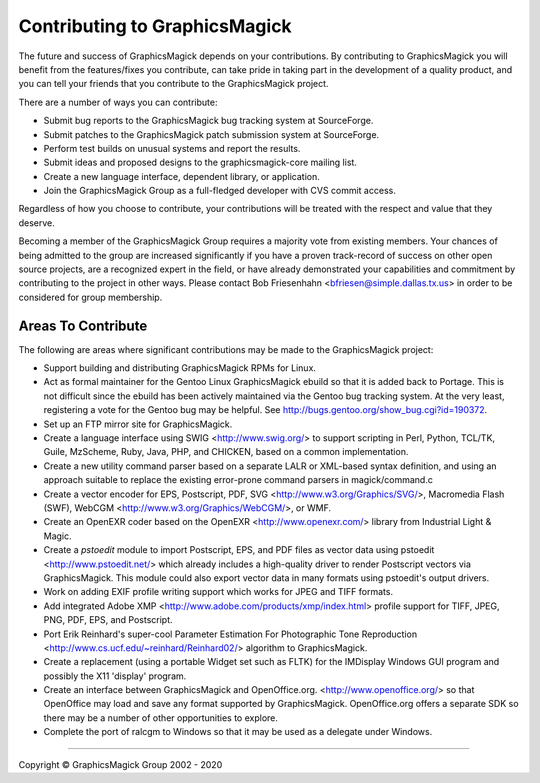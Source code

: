 .. -*- mode: rst -*-
.. This text is in reStucturedText format, so it may look a bit odd.
.. See http://docutils.sourceforge.net/rst.html for details.

==============================
Contributing to GraphicsMagick
==============================

The future and success of GraphicsMagick depends on your contributions.
By contributing to GraphicsMagick you will benefit from the
features/fixes you contribute, can take pride in taking part in the
development of a quality product, and you can tell your friends that you
contribute to the GraphicsMagick project.

There are a number of ways you can contribute:

* Submit bug reports to the GraphicsMagick bug tracking system at
  SourceForge.

* Submit patches to the GraphicsMagick patch submission system at
  SourceForge.

* Perform test builds on unusual systems and report the results.

* Submit ideas and proposed designs to the graphicsmagick-core
  mailing list.

* Create a new language interface, dependent library, or application.

* Join the GraphicsMagick Group as a full-fledged developer with CVS
  commit access.

Regardless of how you choose to contribute, your contributions will be
treated with the respect and value that they deserve.

Becoming a member of the GraphicsMagick Group requires a majority vote
from existing members. Your chances of being admitted to the group are
increased significantly if you have a proven track-record of success on
other open source projects, are a recognized expert in the field, or have
already demonstrated your capabilities and commitment by contributing to
the project in other ways. Please contact Bob Friesenhahn
<bfriesen@simple.dallas.tx.us> in order to be considered for group
membership.

Areas To Contribute
-------------------

The following are areas where significant contributions may be made to
the GraphicsMagick project:

* Support building and distributing GraphicsMagick RPMs for Linux.

* Act as formal maintainer for the Gentoo Linux GraphicsMagick ebuild so
  that it is added back to Portage. This is not difficult since the
  ebuild has been actively maintained via the Gentoo bug tracking system.
  At the very least, registering a vote for the Gentoo bug may be helpful.
  See http://bugs.gentoo.org/show_bug.cgi?id=190372.

* Set up an FTP mirror site for GraphicsMagick.

* Create a language interface using SWIG <http://www.swig.org/> to
  support scripting in Perl, Python, TCL/TK, Guile, MzScheme, Ruby,
  Java, PHP, and CHICKEN, based on a common implementation.

* Create a new utility command parser based on a separate LALR or
  XML-based syntax definition, and using an approach suitable to
  replace the existing error-prone command parsers in magick/command.c

* Create a vector encoder for EPS, Postscript, PDF, SVG
  <http://www.w3.org/Graphics/SVG/>, Macromedia Flash
  (SWF), WebCGM <http://www.w3.org/Graphics/WebCGM/>, or WMF.

* Create an OpenEXR coder based on the OpenEXR
  <http://www.openexr.com/> library from Industrial Light & Magic.

* Create a *pstoedit* module to import Postscript, EPS, and PDF
  files as vector data using pstoedit <http://www.pstoedit.net/> which
  already includes a high-quality driver to render Postscript vectors via
  GraphicsMagick. This module could also export vector data in many
  formats using pstoedit's output drivers.

* Work on adding EXIF profile writing support which works for JPEG and
  TIFF formats.

* Add integrated Adobe XMP
  <http://www.adobe.com/products/xmp/index.html> profile support for
  TIFF, JPEG, PNG, PDF, EPS, and Postscript.

* Port Erik Reinhard's super-cool Parameter Estimation For
  Photographic Tone Reproduction
  <http://www.cs.ucf.edu/~reinhard/Reinhard02/> algorithm to
  GraphicsMagick.

* Create a replacement (using a portable Widget set such as FLTK) for the
  IMDisplay Windows GUI program and possibly the X11 'display' program.

* Create an interface between GraphicsMagick and OpenOffice.org.
  <http://www.openoffice.org/> so that OpenOffice may load and save
  any format supported by GraphicsMagick. OpenOffice.org offers a
  separate SDK so there may be a number of other opportunities to
  explore.

* Complete the port of ralcgm to Windows so that it may be used as a
  delegate under Windows.

--------------------------------------------------------------------------

.. |copy|   unicode:: U+000A9 .. COPYRIGHT SIGN

Copyright |copy| GraphicsMagick Group 2002 - 2020
